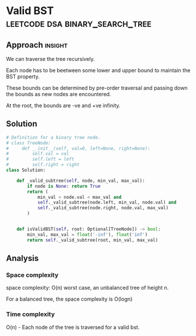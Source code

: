* Valid BST                                       :leetcode:dsa:binary_search_tree:

:PROPERTIES:
:Title: Valid BST (98)
:Link: https://leetcode.com/problems/validate-binary-search-tree/
:END:

** Approach                                                         :insight:

We can traverse the tree recursively.

Each node has to be beetween some lower and upper bound to maintain
the BST property.

These bounds can be determined by pre-order traversal and passing
down the bounds as new nodes are encountered.

At the root, the bounds are -ve and +ve infinity.

** Solution

#+begin_src python
# Definition for a binary tree node.
# class TreeNode:
#     def __init__(self, val=0, left=None, right=None):
#         self.val = val
#         self.left = left
#         self.right = right
class Solution:

    def _valid_subtree(self, node, min_val, max_val):
        if node is None: return True
        return (
            min_val < node.val < max_val and
            self._valid_subtree(node.left, min_val, node.val) and
            self._valid_subtree(node.right, node.val, max_val)
        )

    
    def isValidBST(self, root: Optional[TreeNode]) -> bool:
        min_val, max_val = float('-inf'), float('inf')
        return self._valid_subtree(root, min_val, max_val)
#+end_src

#+RESULTS:

** Analysis

*** Space complexity

space complexity: O(n) worst case, an unbalanced tree of height n.

For a balanced tree, the space complexity is O(logn)

*** Time complexity

O(n) - Each node of the tree is traversed for a valid bst.
